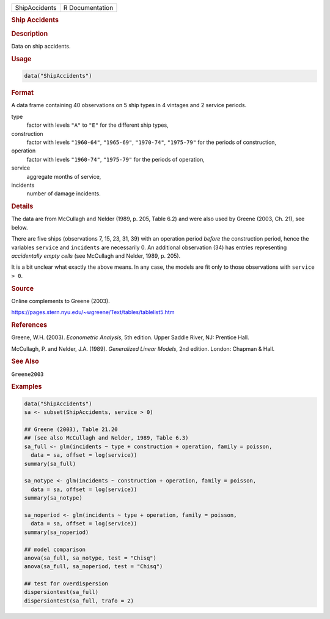 .. container::

   ============= ===============
   ShipAccidents R Documentation
   ============= ===============

   .. rubric:: Ship Accidents
      :name: ShipAccidents

   .. rubric:: Description
      :name: description

   Data on ship accidents.

   .. rubric:: Usage
      :name: usage

   .. code:: R

      data("ShipAccidents")

   .. rubric:: Format
      :name: format

   A data frame containing 40 observations on 5 ship types in 4 vintages
   and 2 service periods.

   type
      factor with levels ``"A"`` to ``"E"`` for the different ship
      types,

   construction
      factor with levels ``"1960-64"``, ``"1965-69"``, ``"1970-74"``,
      ``"1975-79"`` for the periods of construction,

   operation
      factor with levels ``"1960-74"``, ``"1975-79"`` for the periods of
      operation,

   service
      aggregate months of service,

   incidents
      number of damage incidents.

   .. rubric:: Details
      :name: details

   The data are from McCullagh and Nelder (1989, p. 205, Table 6.2) and
   were also used by Greene (2003, Ch. 21), see below.

   There are five ships (observations 7, 15, 23, 31, 39) with an
   operation period *before* the construction period, hence the
   variables ``service`` and ``incidents`` are necessarily 0. An
   additional observation (34) has entries representing *accidentally
   empty cells* (see McCullagh and Nelder, 1989, p. 205).

   It is a bit unclear what exactly the above means. In any case, the
   models are fit only to those observations with ``service > 0``.

   .. rubric:: Source
      :name: source

   Online complements to Greene (2003).

   https://pages.stern.nyu.edu/~wgreene/Text/tables/tablelist5.htm

   .. rubric:: References
      :name: references

   Greene, W.H. (2003). *Econometric Analysis*, 5th edition. Upper
   Saddle River, NJ: Prentice Hall.

   McCullagh, P. and Nelder, J.A. (1989). *Generalized Linear Models*,
   2nd edition. London: Chapman & Hall.

   .. rubric:: See Also
      :name: see-also

   ``Greene2003``

   .. rubric:: Examples
      :name: examples

   .. code:: R

      data("ShipAccidents")
      sa <- subset(ShipAccidents, service > 0)

      ## Greene (2003), Table 21.20
      ## (see also McCullagh and Nelder, 1989, Table 6.3)
      sa_full <- glm(incidents ~ type + construction + operation, family = poisson,
        data = sa, offset = log(service))
      summary(sa_full)

      sa_notype <- glm(incidents ~ construction + operation, family = poisson,
        data = sa, offset = log(service))
      summary(sa_notype)

      sa_noperiod <- glm(incidents ~ type + operation, family = poisson,
        data = sa, offset = log(service))
      summary(sa_noperiod)

      ## model comparison
      anova(sa_full, sa_notype, test = "Chisq")
      anova(sa_full, sa_noperiod, test = "Chisq")

      ## test for overdispersion
      dispersiontest(sa_full)
      dispersiontest(sa_full, trafo = 2)
